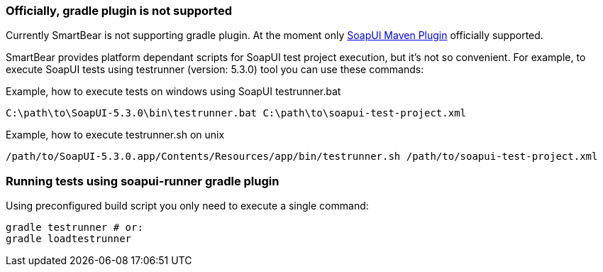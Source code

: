 
=== Officially, gradle plugin is not supported

Currently SmartBear is not supporting gradle plugin. At the moment only link:http://smartbearsoftware.com/repository/maven2/com/smartbear/soapui/soapui-maven-plugin/5.3.1-RC/soapui-maven-plugin-5.3.1-RC.pom[SoapUI Maven Plugin] officially supported.

SmartBear provides platform dependant scripts for SoapUI test project execution, but it's not so convenient.
For example, to execute SoapUI tests using testrunner (version: 5.3.0) tool you can use these commands:

.Example, how to execute tests on windows using SoapUI testrunner.bat
[source,cmd]
C:\path\to\SoapUI-5.3.0\bin\testrunner.bat C:\path\to\soapui-test-project.xml

.Example, how to execute testrunner.sh on unix
[source,bash]
/path/to/SoapUI-5.3.0.app/Contents/Resources/app/bin/testrunner.sh /path/to/soapui-test-project.xml

=== Running tests using soapui-runner gradle plugin

Using preconfigured build script you only need to execute a single command:

[source,bash]
gradle testrunner # or:
gradle loadtestrunner
